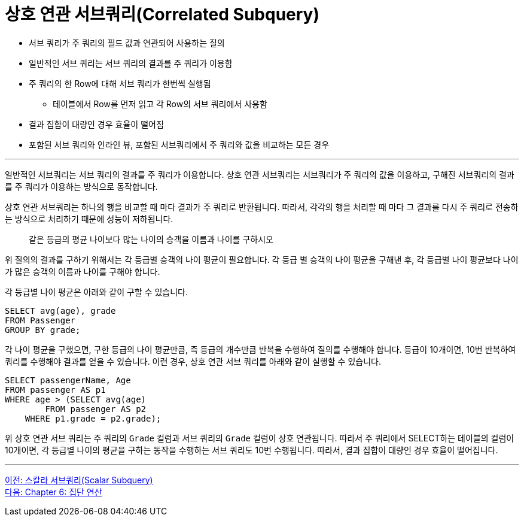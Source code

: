 = 상호 연관 서브쿼리(Correlated Subquery)

* 서브 쿼리가 주 쿼리의 필드 값과 연관되어 사용하는 질의
* 일반적인 서브 쿼리는 서브 쿼리의 결과를 주 쿼리가 이용함
* 주 쿼리의 한 Row에 대해 서브 쿼리가 한번씩 실행됨
** 테이블에서 Row를 먼저 읽고 각 Row의 서브 쿼리에서 사용함
* 결과 집합이 대량인 경우 효율이 떨어짐
* 포함된 서브 쿼리와 인라인 뷰, 포함된 서브쿼리에서 주 쿼리와 값을 비교하는 모든 경우

---

일반적인 서브쿼리는 서브 쿼리의 결과를 주 쿼리가 이용합니다. 상호 연관 서브쿼리는 서브쿼리가 주 쿼리의 값을 이용하고, 구해진 서브쿼리의 결과를 주 쿼리가 이용하는 방식으로 동작합니다.

상호 연관 서브쿼리는 하나의 행을 비교할 때 마다 결과가 주 쿼리로 반환됩니다. 따라서, 각각의 행을 처리할 때 마다 그 결과를 다시 주 쿼리로 전송하는 방식으로 처리하기 때문에 성능이 저하됩니다.

> 같은 등급의 평균 나이보다 많는 나이의 승객을 이름과 나이를 구하시오

위 질의의 결과를 구하기 위해서는 각 등급별 승객의 나이 평균이 필요합니다. 각 등급 별 승객의 나이 평균을 구해낸 후, 각 등급별 나이 평균보다 나이가 많은 승객의 이름과 나이를 구해야 합니다.

각 등급별 나이 평균은 아래와 같이 구할 수 있습니다.

[source, sql]
----
SELECT avg(age), grade 
FROM Passenger
GROUP BY grade;
----

각 나이 평균을 구했으면, 구한 등급의 나이 평균만큼, 즉 등급의 개수만큼 반복을 수행하여 질의를 수행해야 합니다. 등급이 10개이면, 10번 반복하여 쿼리를 수행해야 결과를 얻을 수 있습니다. 이런 경우, 상호 연관 서브 쿼리를 아래와 같이 실행할 수 있습니다.
[source, sql]
----
SELECT passengerName, Age
FROM passenger AS p1
WHERE age > (SELECT avg(age)
	FROM passenger AS p2
    WHERE p1.grade = p2.grade);
----

위 상호 연관 서브 쿼리는 주 쿼리의 `Grade` 컬럼과 서브 쿼리의 `Grade` 컬럼이 상호 연관됩니다. 따라서 주 쿼리에서 SELECT하는 테이블의 컬럼이 10개이면, 각 등급별 나이의 평균을 구하는 동작을 수행하는 서브 쿼리도 10번 수행됩니다. 따라서, 결과 집합이 대량인 경우 효율이 떨어집니다.

---

link:./05-5_scalar_subquery.adoc[이전: 스칼라 서브쿼리(Scalar Subquery)] +
link:./06-1_chapter6_aggregate_calculation.adoc[다음: Chapter 6: 집단 연산]